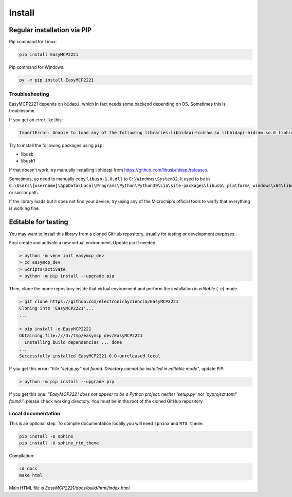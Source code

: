 Install
=======


Regular installation via PIP
----------------------------

Pip command for Linux:

.. code-block:: console

    pip install EasyMCP2221

Pip command for Windows:

.. code-block:: console

    py -m pip install EasyMCP2221


Troubleshooting
~~~~~~~~~~~~~~~

EasyMCP2221 depends on ``hidapi``, which in fact needs some backend depending on OS. Sometimes this is troublesome.

If you get an error like this:

.. code-block:: console

    ImportError: Unable to load any of the following libraries:libhidapi-hidraw.so libhidapi-hidraw.so.0 libhidapi-libusb.so libhidapi-libusb.so.0 libhidapi-iohidmanager.so libhidapi-iohidmanager.so.0 libhidapi.dylib hidapi.dll libhidapi-0.dll


Try to install the following packages using ``pip``:

- libusb
- libusb1

If that doesn't work, try manually installing libhidapi from https://github.com/libusb/hidapi/releases.

Sometimes, yo need to manually copy ``libusb-1.0.dll`` to ``C:\Windows\System32``. It used to be in ``C:\Users\[username]\AppData\Local\Programs\Python\Python39\Lib\site-packages\libusb\_platform\_windows\x64\libusb-1.0.dll`` or similar path.

If the library loads but it does not find your device, try using any of the Microchip's official tools to verify that everything is working fine.


Editable for testing
--------------------

You may want to install this library from a cloned GitHub repository, usually for testing or development purposes.

First create and activate a new virtual environment. Update pip if needed.

.. code-block:: console

	> python -m venv init easymcp_dev
	> cd easymcp_dev
	> Scripts\activate
	> python -m pip install --upgrade pip


Then, clone the home repository inside that virtual environment and perform the 
installation in *editable* (``-e``) mode.

.. code-block:: console

    > git clone https://github.com/electronicayciencia/EasyMCP2221
    Cloning into 'EasyMCP2221'...
    ...

    > pip install -e EasyMCP2221
    Obtaining file:///D:/tmp/easymcp_dev/EasyMCP2221
      Installing build dependencies ... done
    ...
    Successfully installed EasyMCP2221-0.0+unreleased.local


If you get this error: *"File "setup.py" not found. Directory cannot be installed in editable mode"*, update PIP.

.. code-block:: console

    > python -m pip install --upgrade pip


If you get this one: *"EasyMCP2221 does not appear to be a Python project: neither 'setup.py' nor 'pyproject.toml' found."*, please check working directory. You must be in the root of the cloned GitHub repository.


Local documentation
~~~~~~~~~~~~~~~~~~~

This is an optional step. To compile documentation locally you will need ``sphinx`` and ``RTD theme``.

.. code-block:: console

    pip install -U sphinx
    pip install -U sphinx_rtd_theme

Compilation:

.. code-block:: console

    cd docs
    make html

Main HTML file is *EasyMCP2221/docs/build/html/index.html*.
